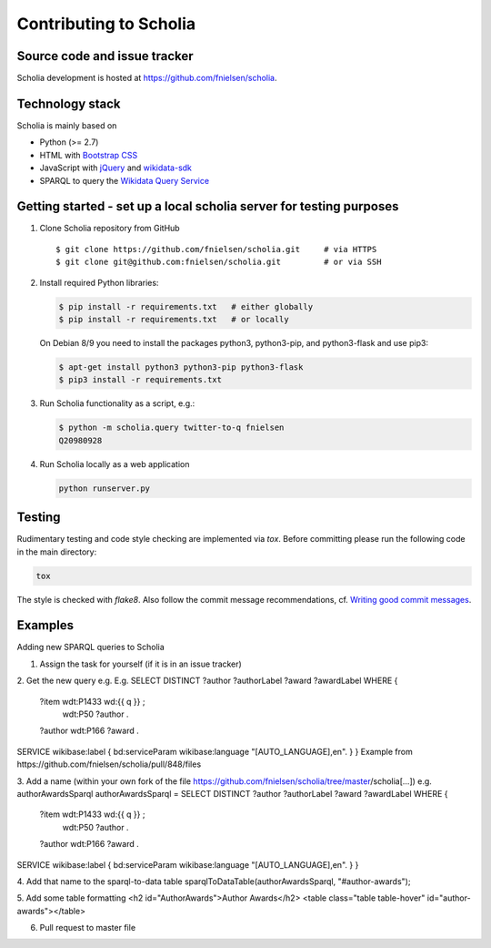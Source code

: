 Contributing to Scholia
=======================

Source code and issue tracker
----------------------------

Scholia development is hosted at https://github.com/fnielsen/scholia.

Technology stack
---------------

Scholia is mainly based on

-  Python (>= 2.7)
-  HTML with `Bootstrap CSS <https://getbootstrap.com/css/>`__
-  JavaScript with `jQuery <https://jquery.com/>`__ and
   `wikidata-sdk <https://github.com/maxlath/wikidata-sdk>`__
-  SPARQL to query the `Wikidata Query
   Service <http://query.wikidata.org/>`__

Getting started - set up a local scholia server for testing purposes
---------------

1. Clone Scholia repository from GitHub

   ::

       $ git clone https://github.com/fnielsen/scholia.git     # via HTTPS
       $ git clone git@github.com:fnielsen/scholia.git         # or via SSH

2. Install required Python libraries:

   .. code:: shell

       $ pip install -r requirements.txt   # either globally
       $ pip install -r requirements.txt   # or locally

   On Debian 8/9 you need to install the packages python3, python3-pip, and python3-flask and use pip3:

   .. code:: shell

       $ apt-get install python3 python3-pip python3-flask
       $ pip3 install -r requirements.txt

3. Run Scholia functionality as a script, e.g.:

   .. code:: shell

       $ python -m scholia.query twitter-to-q fnielsen
       Q20980928

4. Run Scholia locally as a web application

   .. code:: shell

       python runserver.py

Testing
-------

Rudimentary testing and code style checking are implemented via `tox`.
Before committing please run the following code in the main directory:

.. code:: shell

    tox

The style is checked with `flake8`. Also follow the commit message recommendations, 
cf. `Writing good commit messages <https://github.com/erlang/otp/wiki/writing-good-commit-messages>`_.

Examples
-------

Adding new SPARQL queries to Scholia

1. Assign the task for yourself (if it is in an issue tracker)
2. Get the new query e.g. 
E.g. 
SELECT DISTINCT ?author ?authorLabel ?award ?awardLabel WHERE {
  ?item wdt:P1433 wd:{{ q }} ;
        wdt:P50 ?author .
  ?author wdt:P166 ?award .
SERVICE wikibase:label { bd:serviceParam wikibase:language "[AUTO_LANGUAGE],en". }  
}
Example from https://github.com/fnielsen/scholia/pull/848/files 

3. Add a name (within your own fork of the file https://github.com/fnielsen/scholia/tree/master/scholia[…])
e.g. authorAwardsSparql
authorAwardsSparql =
SELECT DISTINCT ?author ?authorLabel ?award ?awardLabel WHERE {
  ?item wdt:P1433 wd:{{ q }} ;
        wdt:P50 ?author .
  ?author wdt:P166 ?award .
SERVICE wikibase:label { bd:serviceParam wikibase:language "[AUTO_LANGUAGE],en". }  
}

4. Add that name to the sparql-to-data table
sparqlToDataTable(authorAwardsSparql, "#author-awards");

5. Add some table formatting
<h2 id="AuthorAwards">Author Awards</h2>
<table class="table table-hover" id="author-awards"></table>

6. Pull request to master file

